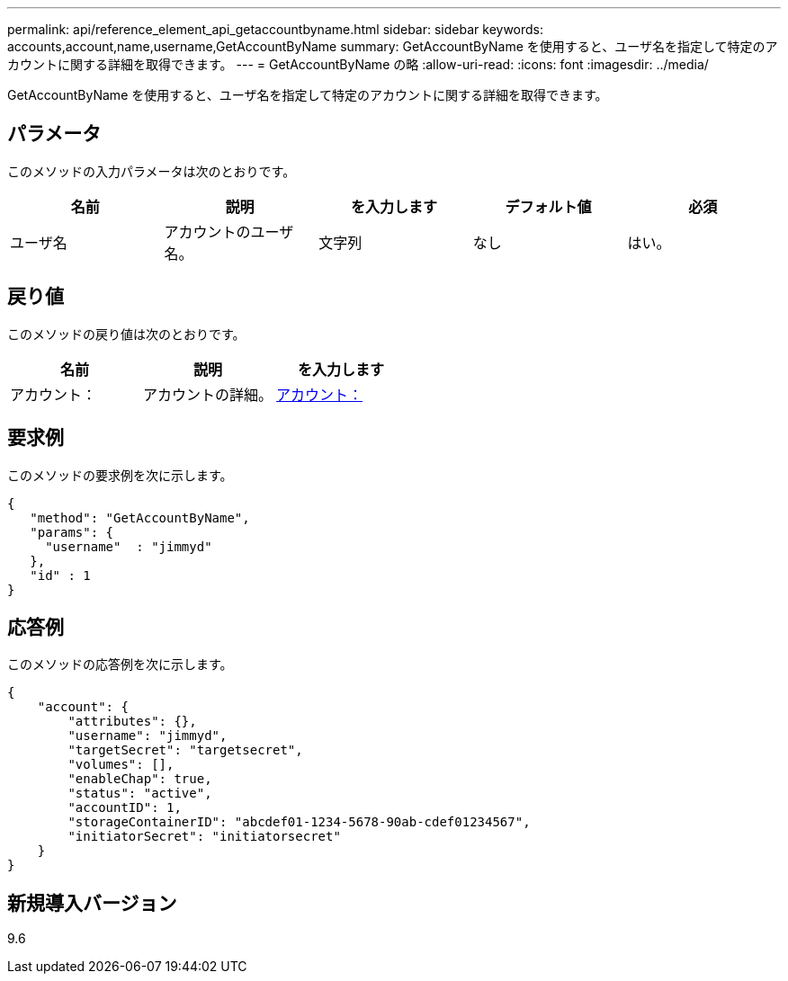 ---
permalink: api/reference_element_api_getaccountbyname.html 
sidebar: sidebar 
keywords: accounts,account,name,username,GetAccountByName 
summary: GetAccountByName を使用すると、ユーザ名を指定して特定のアカウントに関する詳細を取得できます。 
---
= GetAccountByName の略
:allow-uri-read: 
:icons: font
:imagesdir: ../media/


[role="lead"]
GetAccountByName を使用すると、ユーザ名を指定して特定のアカウントに関する詳細を取得できます。



== パラメータ

このメソッドの入力パラメータは次のとおりです。

|===
| 名前 | 説明 | を入力します | デフォルト値 | 必須 


 a| 
ユーザ名
 a| 
アカウントのユーザ名。
 a| 
文字列
 a| 
なし
 a| 
はい。

|===


== 戻り値

このメソッドの戻り値は次のとおりです。

|===
| 名前 | 説明 | を入力します 


 a| 
アカウント：
 a| 
アカウントの詳細。
 a| 
xref:reference_element_api_account.adoc[アカウント：]

|===


== 要求例

このメソッドの要求例を次に示します。

[listing]
----
{
   "method": "GetAccountByName",
   "params": {
     "username"  : "jimmyd"
   },
   "id" : 1
}
----


== 応答例

このメソッドの応答例を次に示します。

[listing]
----
{
    "account": {
        "attributes": {},
        "username": "jimmyd",
        "targetSecret": "targetsecret",
        "volumes": [],
        "enableChap": true,
        "status": "active",
        "accountID": 1,
        "storageContainerID": "abcdef01-1234-5678-90ab-cdef01234567",
        "initiatorSecret": "initiatorsecret"
    }
}
----


== 新規導入バージョン

9.6
